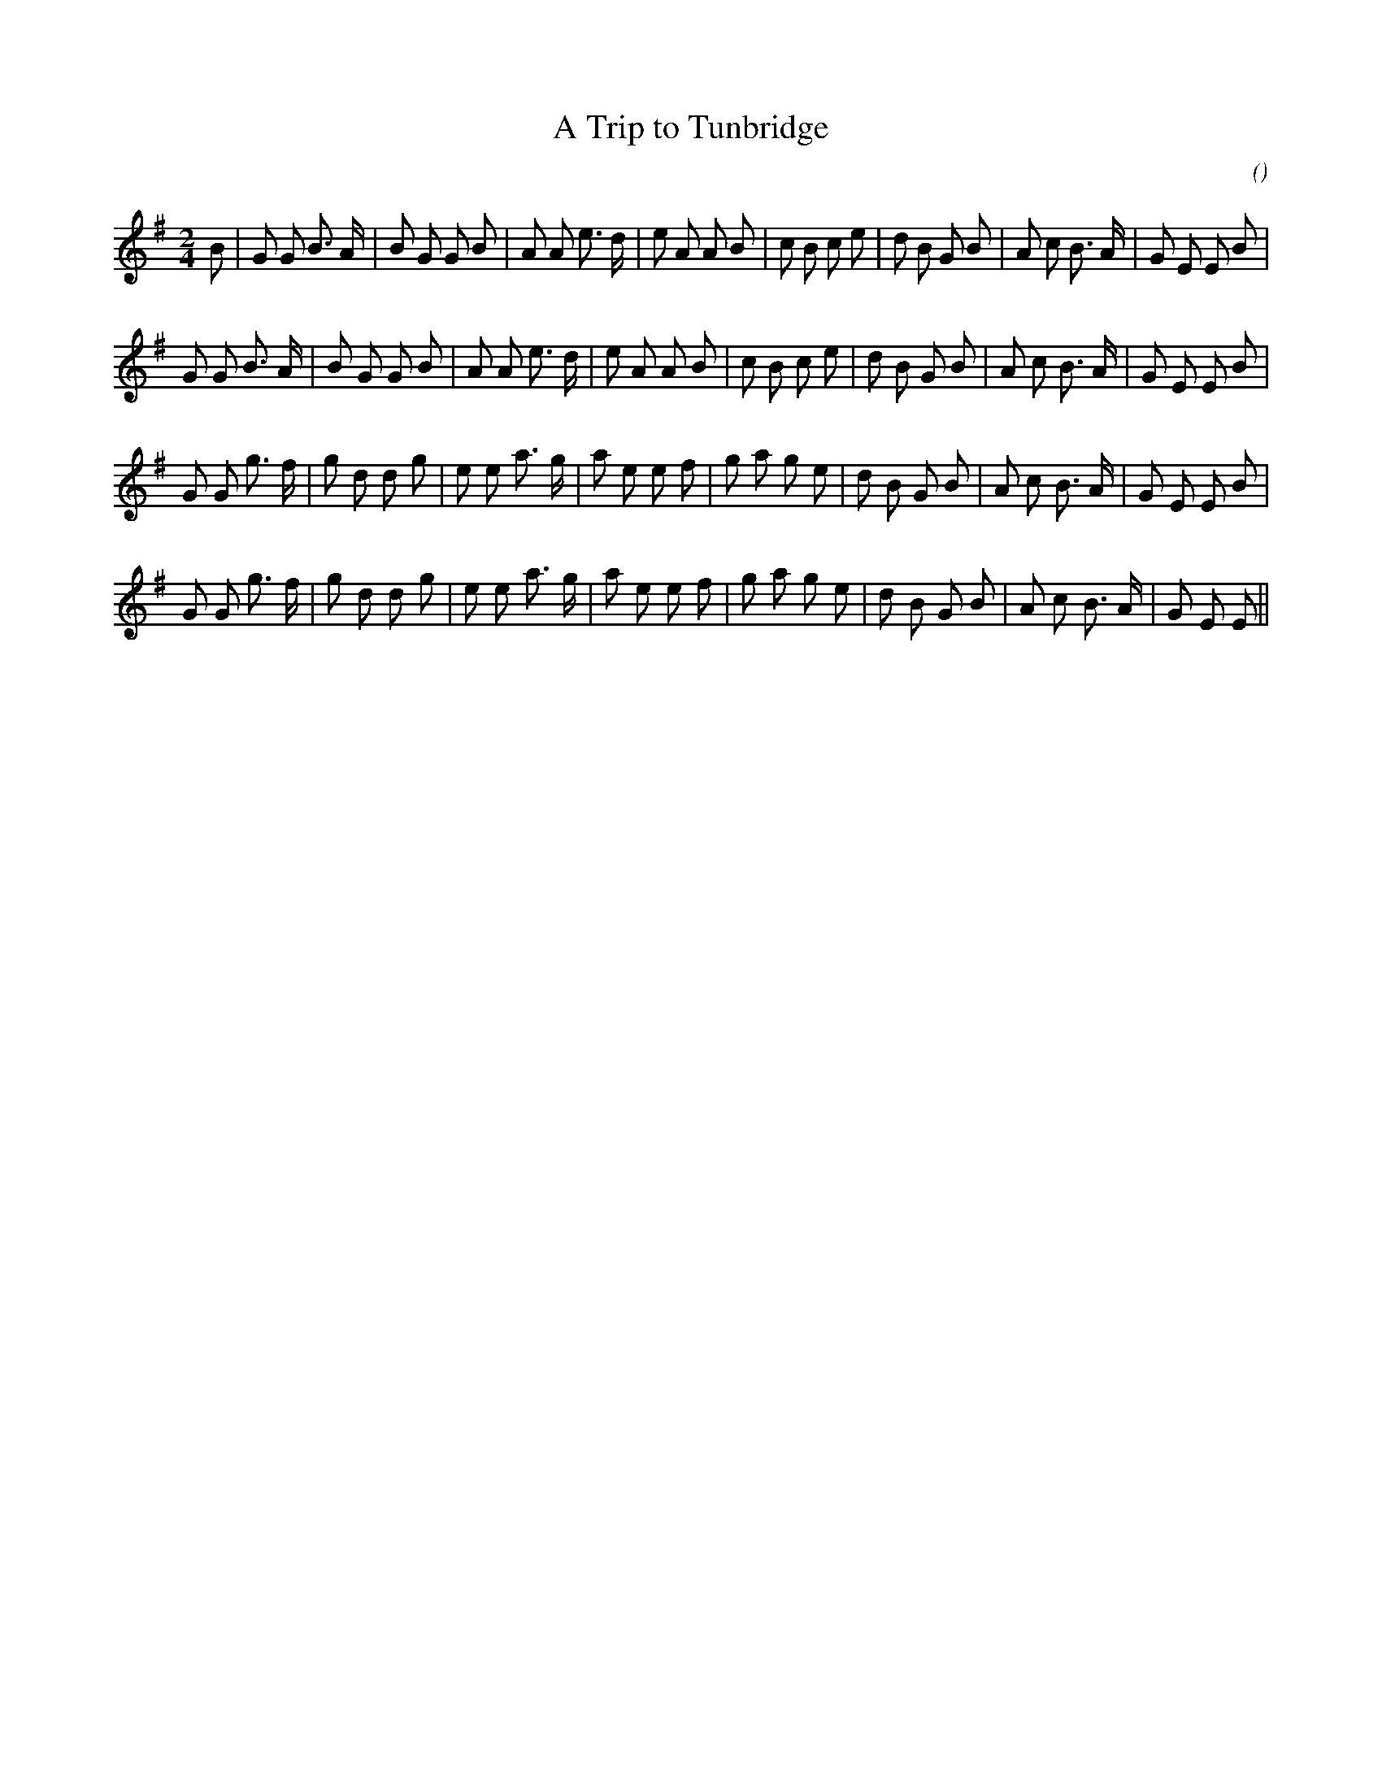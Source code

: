 X:1
T: A Trip to Tunbridge
N:
C:
S:
A:
O:
R:
M:2/4
K:G
I:speed 116
%W:
% voice 1 (1 lines, 33 notes)
K:G
M:2/4
L:1/16
B2 |G2 G2 B3 A |B2 G2 G2 B2 |A2 A2 e3 d |e2 A2 A2 B2 |c2 B2 c2 e2 |d2 B2 G2 B2 |A2 c2 B3 A |G2 E2 E2 B2 |
%W:
% voice 1 (1 lines, 32 notes)
G2 G2 B3 A |B2 G2 G2 B2 |A2 A2 e3 d |e2 A2 A2 B2 |c2 B2 c2 e2 |d2 B2 G2 B2 |A2 c2 B3 A |G2 E2 E2 B2 |
%W:
% voice 1 (1 lines, 32 notes)
G2 G2 g3 f |g2 d2 d2 g2 |e2 e2 a3 g |a2 e2 e2 f2 |g2 a2 g2 e2 |d2 B2 G2 B2 |A2 c2 B3 A |G2 E2 E2 B2 |
%W:
% voice 1 (1 lines, 31 notes)
G2 G2 g3 f |g2 d2 d2 g2 |e2 e2 a3 g |a2 e2 e2 f2 |g2 a2 g2 e2 |d2 B2 G2 B2 |A2 c2 B3 A |G2 E2 E2 ||
